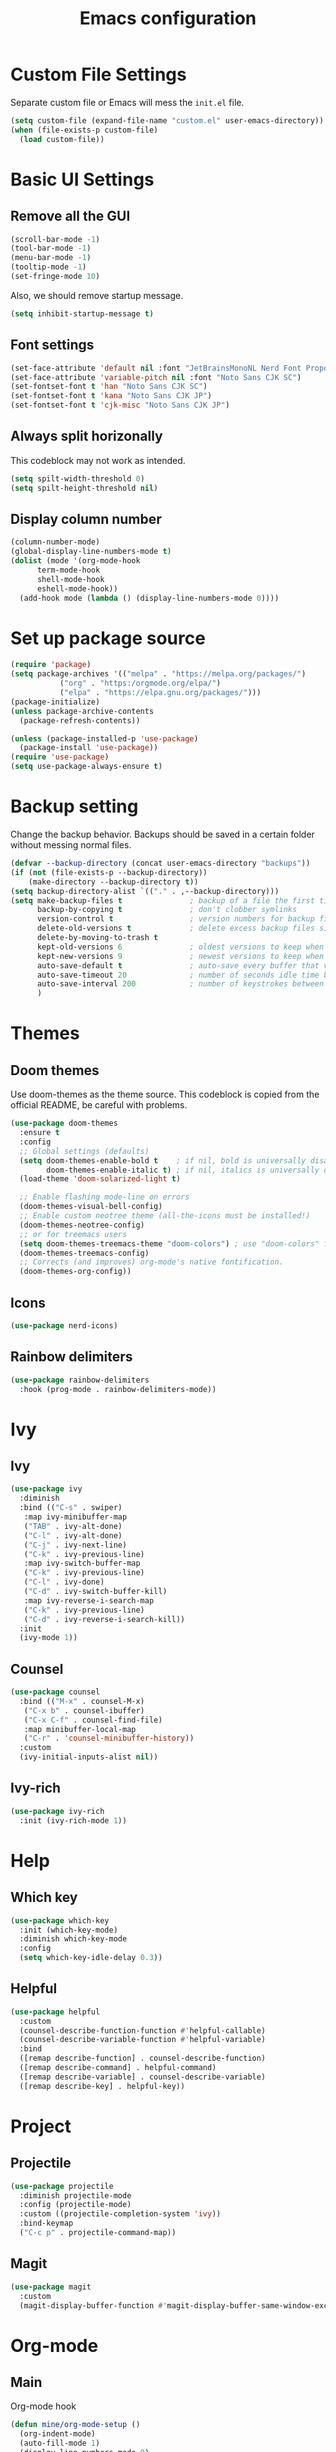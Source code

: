 #+title: Emacs configuration
#+PROPERTY: header-args:emacs-lisp :tangle ./init.el

* Custom File Settings
Separate custom file or Emacs will mess the =init.el= file.
#+begin_src emacs-lisp
  (setq custom-file (expand-file-name "custom.el" user-emacs-directory))
  (when (file-exists-p custom-file)
    (load custom-file))
#+end_src
* Basic UI Settings
** Remove all the GUI
#+begin_src emacs-lisp
  (scroll-bar-mode -1)
  (tool-bar-mode -1)
  (menu-bar-mode -1)
  (tooltip-mode -1)
  (set-fringe-mode 10)
#+end_src
Also, we should remove startup message.
#+begin_src emacs-lisp
  (setq inhibit-startup-message t)
#+end_src
** Font settings
#+begin_src emacs-lisp
  (set-face-attribute 'default nil :font "JetBrainsMonoNL Nerd Font Propo")
  (set-face-attribute 'variable-pitch nil :font "Noto Sans CJK SC")
  (set-fontset-font t 'han "Noto Sans CJK SC")
  (set-fontset-font t 'kana "Noto Sans CJK JP")
  (set-fontset-font t 'cjk-misc "Noto Sans CJK JP")
#+end_src
** Always split horizonally
This codeblock may not work as intended.
#+begin_src emacs-lisp
  (setq spilt-width-threshold 0)
  (setq spilt-height-threshold nil)
#+end_src
** Display column number
#+begin_src emacs-lisp
  (column-number-mode)
  (global-display-line-numbers-mode t)
  (dolist (mode '(org-mode-hook
  		term-mode-hook
  		shell-mode-hook
  		eshell-mode-hook))
    (add-hook mode (lambda () (display-line-numbers-mode 0))))
#+end_src
* Set up package source
#+begin_src emacs-lisp
  (require 'package)
  (setq package-archives '(("melpa" . "https://melpa.org/packages/")
  			 ("org" . "https:/orgmode.org/elpa/")
  			 ("elpa" . "https://elpa.gnu.org/packages/")))
  (package-initialize)
  (unless package-archive-contents
    (package-refresh-contents))

  (unless (package-installed-p 'use-package)
    (package-install 'use-package))
  (require 'use-package)
  (setq use-package-always-ensure t)
#+end_src
* Backup setting
Change the backup behavior.
Backups should be saved in a certain folder without messing normal files.
#+begin_src emacs-lisp
  (defvar --backup-directory (concat user-emacs-directory "backups"))
  (if (not (file-exists-p --backup-directory))
      (make-directory --backup-directory t))
  (setq backup-directory-alist `(("." . ,--backup-directory)))
  (setq make-backup-files t               ; backup of a file the first time it is saved.
        backup-by-copying t               ; don't clobber symlinks
        version-control t                 ; version numbers for backup files
        delete-old-versions t             ; delete excess backup files silently
        delete-by-moving-to-trash t
        kept-old-versions 6               ; oldest versions to keep when a new numbered backup is made (default: 2)
        kept-new-versions 9               ; newest versions to keep when a new numbered backup is made (default: 2)
        auto-save-default t               ; auto-save every buffer that visits a file
        auto-save-timeout 20              ; number of seconds idle time before auto-save (default: 30)
        auto-save-interval 200            ; number of keystrokes between auto-saves (default: 300)
        )
#+end_src
* Themes
** Doom themes
Use doom-themes as the theme source. This codeblock is copied from the
official README, be careful with problems.
#+begin_src emacs-lisp
  (use-package doom-themes
    :ensure t
    :config
    ;; Global settings (defaults)
    (setq doom-themes-enable-bold t    ; if nil, bold is universally disabled
          doom-themes-enable-italic t) ; if nil, italics is universally disabled
    (load-theme 'doom-solarized-light t)

    ;; Enable flashing mode-line on errors
    (doom-themes-visual-bell-config)
    ;; Enable custom neotree theme (all-the-icons must be installed!)
    (doom-themes-neotree-config)
    ;; or for treemacs users
    (setq doom-themes-treemacs-theme "doom-colors") ; use "doom-colors" for less minimal icon theme
    (doom-themes-treemacs-config)
    ;; Corrects (and improves) org-mode's native fontification.
    (doom-themes-org-config))
#+end_src
** Icons
#+begin_src emacs-lisp
(use-package nerd-icons)
#+end_src
** Rainbow delimiters
#+begin_src emacs-lisp
  (use-package rainbow-delimiters
    :hook (prog-mode . rainbow-delimiters-mode))
#+end_src
* Ivy
** Ivy
#+begin_src emacs-lisp
  (use-package ivy
    :diminish
    :bind (("C-s" . swiper)
  	 :map ivy-minibuffer-map
  	 ("TAB" . ivy-alt-done)
  	 ("C-l" . ivy-alt-done)
  	 ("C-j" . ivy-next-line)
  	 ("C-k" . ivy-previous-line)
  	 :map ivy-switch-buffer-map
  	 ("C-k" . ivy-previous-line)
  	 ("C-l" . ivy-done)
  	 ("C-d" . ivy-switch-buffer-kill)
  	 :map ivy-reverse-i-search-map
  	 ("C-k" . ivy-previous-line)
  	 ("C-d" . ivy-reverse-i-search-kill))
    :init
    (ivy-mode 1))
#+end_src
** Counsel
#+begin_src emacs-lisp
  (use-package counsel
    :bind (("M-x" . counsel-M-x)
  	 ("C-x b" . counsel-ibuffer)
  	 ("C-x C-f" . counsel-find-file)
  	 :map minibuffer-local-map
  	 ("C-r" . 'counsel-minibuffer-history))
    :custom
    (ivy-initial-inputs-alist nil))
#+end_src
** Ivy-rich
#+begin_src emacs-lisp
  (use-package ivy-rich
    :init (ivy-rich-mode 1))
#+end_src
* Help
** Which key
#+begin_src emacs-lisp
(use-package which-key
  :init (which-key-mode)
  :diminish which-key-mode
  :config
  (setq which-key-idle-delay 0.3))
#+end_src
** Helpful
#+begin_src emacs-lisp
(use-package helpful
  :custom
  (counsel-describe-function-function #'helpful-callable)
  (counsel-describe-variable-function #'helpful-variable)
  :bind
  ([remap describe-function] . counsel-describe-function)
  ([remap describe-command] . helpful-command)
  ([remap describe-variable] . counsel-describe-variable)
  ([remap describe-key] . helpful-key))
#+end_src
* Project
** Projectile
#+begin_src emacs-lisp
  (use-package projectile
    :diminish projectile-mode
    :config (projectile-mode)
    :custom ((projectile-completion-system 'ivy))
    :bind-keymap
    ("C-c p" . projectile-command-map))
#+end_src
** Magit
#+begin_src emacs-lisp
(use-package magit
  :custom
  (magit-display-buffer-function #'magit-display-buffer-same-window-except-diff-v1))
#+end_src
* Org-mode
** Main
Org-mode hook
#+begin_src emacs-lisp
  (defun mine/org-mode-setup ()
    (org-indent-mode)
    (auto-fill-mode 1)
    (display-line-numbers-mode 0)
    (setq evil-auto-intent nil))
#+end_src
Main org-mode config.
#+begin_src emacs-lisp
  (use-package org
    :hook (org-mode . mine/org-mode-setup)
    :custom
    ;; ==============
    ;; === Agenda ===
    ;; ==============
    ;; Basic Setting
    (org-agenda-files
     '("~/Documents/Notes/"))
    (org-agenda-start-with-log-mode t)
    (org-log-done 'time)
    (org-log-into-drawer t)
    (org-refile-targets
     '(("archive.org" :maxlevel . 1)))

    ;; Customs
    (org-agenda-custom-commands
     '(("d" "Dashboard" ;;Agenda Dashboard
        ((agenda "" ((org-deadline-warning-days 7)))
         (todo "TODO"
  	     ((org-agenda-overriding-header "All Tasks")))))))

    :config
    (advice-add 'org-refile :after 'org-save-all-org-buffers)

    ;; =============
    ;; === Habit ===
    ;; =============
    (require 'org-habit)
    (add-to-list 'org-modules 'org-habit)
    (setq org-habit-graph-column 60)

    ;; =============
    ;; === Tempo ===
    ;; =============
    (require 'org-tempo)
    (add-to-list 'org-modules 'org-tempo)
    (add-to-list 'org-structure-template-alist
  		 '("el" . "src emacs-lisp"))

    ;; =============
    ;; === Babel ===
    ;; =============
    (org-babel-do-load-languages
     'org-babel-load-languages
     '((emacs-lisp . t)
       (python . t))))
#+end_src
** Auto tangle config
#+begin_src emacs-lisp
  (defun mine/org-babel-tangle-config ()
    (when (file-equal-p (buffer-file-name)
  		      (expand-file-name "~/.emacs.d/init.org"))
    (let ((org-confirm-babel-evaluate nil))
      (org-babel-tangle))))

  (add-hook 'org-mode-hook (lambda () (add-hook 'after-save-hook #'mine/org-babel-tangle-config)))
#+end_src
* Visual
** Modeline
#+begin_src emacs-lisp
(use-package doom-modeline
  :ensure t
  :init (doom-modeline-mode 1))
#+end_src
** Fill Column
#+begin_src emacs-lisp
  (defun mine/visual-fill-setup ()
    (setq visual-fill-column-width 80
  	visual-fill-column-center-text t)
    (visual-fill-column-mode 1)
    (visual-line-mode))
  (use-package visual-fill-column
    :defer t
    :hook ((org-mode latex-mode) . mine/visual-fill-setup))
#+end_src
* Input Methond
** Rime
#+begin_src emacs-lisp
  (use-package rime
    :custom
    (default-input-method "rime")
    (rime-show-candidate 'posframe)
    (rime-posframe-style 'vertical)
    (rime-posframe-properties (list :internal-border-width 10
  				  :font "Noto Sans CJK SC Bold")))
#+end_src
* Keybindings
** ESC
#+begin_src emacs-lisp
  (keymap-global-set "<escape>" 'keyboard-escape-quit)
#+end_src
** Evil
#+begin_src emacs-lisp
  (use-package evil
    :init
    (setq evil-want-integration t)
    (setq evil-want-keybinding nil)
    (setq evil-want-C-u-scroll t)
    (setq evil-want-C-i-jump nil)
    :config
    (evil-mode)
    :custom
    (evil-respect-visual-line-mode 1)
    (evil-undo-system 'undo-redo))
#+end_src
Use evil collection for most mode compatibility.
#+begin_src emacs-lisp
  (use-package evil-collection
    :after evil
    :config
    (evil-collection-init))
#+end_src
** General
Use general to get vim style leader key keybindings.
#+begin_src emacs-lisp
  (use-package general
    :config
    (general-evil-setup t)
    (general-create-definer mine/leader-keys
      :keymaps '(normal insert visual emacs)
      :prefix "SPC"
      :global-prefix "C-SPC")

    (mine/leader-keys
      "o" '(:ignore o :which-key "Org-mode")
  	"oa" '(org-agenda :which-key "Org-agenda")))
      "t" '(:ignore t :which-key "toggles")
      "tt" '(counsel-load-theme :which-key "choose-theme")
#+end_src
